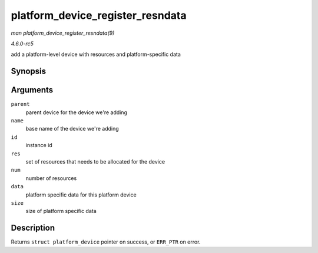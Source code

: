 .. -*- coding: utf-8; mode: rst -*-

.. _API-platform-device-register-resndata:

=================================
platform_device_register_resndata
=================================

*man platform_device_register_resndata(9)*

*4.6.0-rc5*

add a platform-level device with resources and platform-specific data


Synopsis
========

.. c:function:: struct platform_device * platform_device_register_resndata( struct device * parent, const char * name, int id, const struct resource * res, unsigned int num, const void * data, size_t size )

Arguments
=========

``parent``
    parent device for the device we're adding

``name``
    base name of the device we're adding

``id``
    instance id

``res``
    set of resources that needs to be allocated for the device

``num``
    number of resources

``data``
    platform specific data for this platform device

``size``
    size of platform specific data


Description
===========

Returns ``struct platform_device`` pointer on success, or ``ERR_PTR`` on
error.


.. ------------------------------------------------------------------------------
.. This file was automatically converted from DocBook-XML with the dbxml
.. library (https://github.com/return42/sphkerneldoc). The origin XML comes
.. from the linux kernel, refer to:
..
.. * https://github.com/torvalds/linux/tree/master/Documentation/DocBook
.. ------------------------------------------------------------------------------
